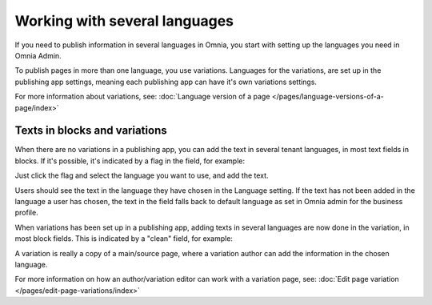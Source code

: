 Working with several languages
=============================================

If you need to publish information in several languages in Omnia, you start with setting up the languages you need in Omnia Admin.

To publish pages in more than one language, you use variations. Languages for the variations, are set up in the publishing app settings, meaning each publishing app can have it's own variations settings.

For more information about variations, see: :doc:`Language version of a page </pages/language-versions-of-a-page/index>`

Texts in blocks and variations
********************************
When there are no variations in a publishing app, you can add the text in several tenant languages, in most text fields in blocks. If it's possible, it's indicated by a flag in the field, for example:

.. image:: flag-in-field.png

Just click the flag and select the language you want to use, and add the text.

.. image:: flag-in-field-select.png

Users should see the text in the language they have chosen in the Language setting. If the text has not been added in the language a user has chosen, the text in the field falls back to default language as set in Omnia admin for the business profile.

When variations has been set up in a publishing app, adding texts in several languages are now done in the variation, in most block fields. This is indicated by a "clean" field, for example:

.. image:: flag-in-field-clean.png

A variation is really a copy of a main/source page, where a variation author can add the information in the chosen  language.

For more information on how an author/variation editor can work with a variation page, see: :doc:`Edit page variation </pages/edit-page-variations/index>`

